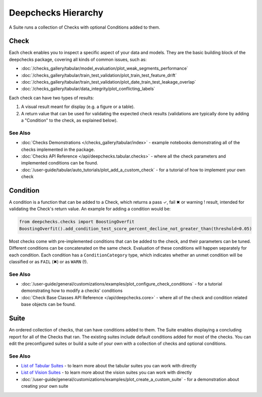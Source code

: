 ====================
Deepchecks Hierarchy
====================

A Suite runs a collection of Checks with optional Conditions added to them.

Check
^^^^^

Each check enables you to inspect a specific aspect of your data and
models. They are the basic building block of the deepchecks package,
covering all kinds of common issues, such as:

- :doc:`/checks_gallery/tabular/model_evaluation/plot_weak_segments_performance`
- :doc:`/checks_gallery/tabular/train_test_validation/plot_train_test_feature_drift`
- :doc:`/checks_gallery/tabular/train_test_validation/plot_date_train_test_leakage_overlap`
- :doc:`/checks_gallery/tabular/data_integrity/plot_conflicting_labels`

Each check can have two types of results:

1. A visual result meant for display (e.g. a figure or a table).
2. A return value that can be used for validating the expected check
   results (validations are typically done by adding a "Condition" to
   the check, as explained below).


See Also
---------

- :doc:`Checks Demonstrations </checks_gallery/tabular/index>` - example notebooks demonstrating all of the checks implemented in the package.
- :doc:`Checks API Reference </api/deepchecks.tabular.checks>` - where all the check parameters and implemented conditions can be found.
- :doc:`/user-guide/tabular/auto_tutorials/plot_add_a_custom_check` - for a tutorial of how to implement your own check


Condition
^^^^^^^^^

A condition is a function that can be added to a Check, which returns
a pass ✓, fail ✖ or warning ! result, intended for validating the Check's return value.
An example for adding a condition would be:

.. code-block:: python

    from deepchecks.checks import BoostingOverfit
    BoostingOverfit().add_condition_test_score_percent_decline_not_greater_than(threshold=0.05)

Most checks come with pre-implemented conditions that can be added to the check, and their parameters can be tuned.
Different conditions can be concatenated on the same check. Evaluation of these conditions will happen separately for each condition.
Each condition has a ``ConditionCategory`` type, which indicates whether an unmet condition will be classified or as ``FAIL`` (✖) or as ``WARN`` (!).


See Also
---------

- :doc:`/user-guide/general/customizations/examples/plot_configure_check_conditions` - for a tutorial demonstrating how to modify a checks' conditions
- :doc:`Check Base Classes API Reference </api/deepchecks.core>` - where all of the check and condition related base objects can be found.


.. _deepchecks_hierarchy_suite:

Suite
^^^^^

An ordered collection of checks, that can have conditions added to them.
The Suite enables displaying a concluding report for all of the Checks
that ran.
The existing suites include default conditions added for most of the checks.
You can edit the preconfigured suites or build a suite of your own with a collection
of checks and optional conditions.


See Also
---------

- `List of Tabular Suites`_ - to learn more about the tabular suites you can work with directly
- `List of Vision Suites`_ - to learn more about the vision suites you can work with directly
- :doc:`/user-guide/general/customizations/examples/plot_create_a_custom_suite` - for a demonstration about creating your own suite


.. _List of Tabular Suites: https://github.com/deepchecks/deepchecks/tree/main/deepchecks/tabular/suites
.. _List of Vision Suites: https://github.com/deepchecks/deepchecks/tree/main/deepchecks/vision/suites

.. image:: /_static/images/general/diagram.svg
   :alt: Deepchecks Diagram
   :align: center